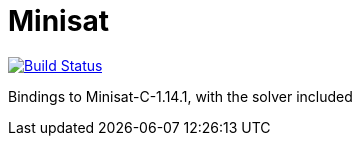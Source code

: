 = Minisat

image:https://travis-ci.org/c-cube/ocaml-minisat.svg?branch=master["Build Status", link="https://travis-ci.org/c-cube/ocaml-minisat"]

Bindings to Minisat-C-1.14.1, with the solver included
